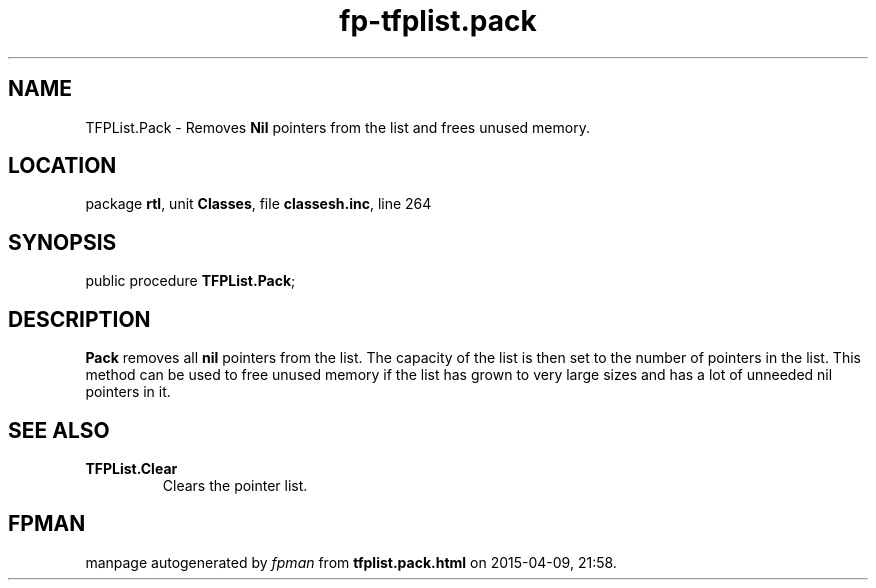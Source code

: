 .\" file autogenerated by fpman
.TH "fp-tfplist.pack" 3 "2014-03-14" "fpman" "Free Pascal Programmer's Manual"
.SH NAME
TFPList.Pack - Removes \fBNil\fR pointers from the list and frees unused memory.
.SH LOCATION
package \fBrtl\fR, unit \fBClasses\fR, file \fBclassesh.inc\fR, line 264
.SH SYNOPSIS
public procedure \fBTFPList.Pack\fR;
.SH DESCRIPTION
\fBPack\fR removes all \fBnil\fR pointers from the list. The capacity of the list is then set to the number of pointers in the list. This method can be used to free unused memory if the list has grown to very large sizes and has a lot of unneeded nil pointers in it.


.SH SEE ALSO
.TP
.B TFPList.Clear
Clears the pointer list.

.SH FPMAN
manpage autogenerated by \fIfpman\fR from \fBtfplist.pack.html\fR on 2015-04-09, 21:58.

